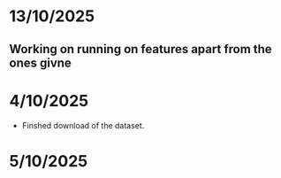 * 13/10/2025
** Working on running on features apart from the ones givne

* 4/10/2025

- Finshed download of the dataset.


* 5/10/2025
